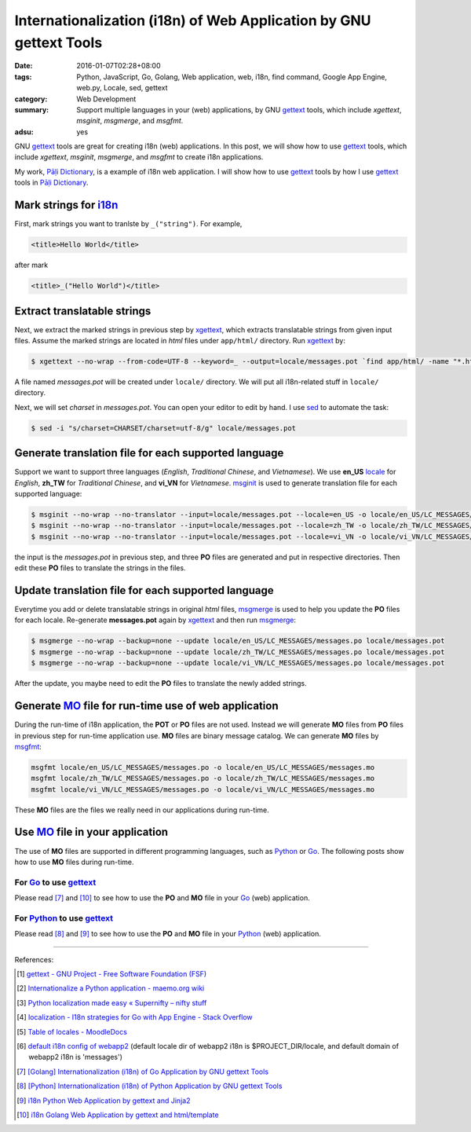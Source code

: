 Internationalization (i18n) of Web Application by GNU gettext Tools
###################################################################

:date: 2016-01-07T02:28+08:00
:tags: Python, JavaScript, Go, Golang, Web application, web, i18n,
       find command, Google App Engine, web.py, Locale, sed, gettext
:category: Web Development
:summary: Support multiple languages in your (web) applications, by GNU gettext_
          tools, which include *xgettext*, *msginit*, *msgmerge*, and *msgfmt*.
:adsu: yes


GNU gettext_ tools are great for creating i18n (web) applications. In this post,
we will show how to use gettext_ tools, which include *xgettext*, *msginit*,
*msgmerge*, and *msgfmt* to create i18n applications.

My work, `Pāḷi Dictionary`_, is a example of i18n web application. I will show
how to use gettext_ tools by how I use gettext_ tools in `Pāḷi Dictionary`_.


Mark strings for i18n_
++++++++++++++++++++++

First, mark strings you want to tranlste by ``_("string")``. For example,

.. code-block:: html

  <title>Hello World</title>

after mark

.. code-block:: html

  <title>_("Hello World")</title>


Extract translatable strings
++++++++++++++++++++++++++++

Next, we extract the marked strings in previous step by xgettext_, which
extracts translatable strings from given input files. Assume the marked strings
are located in *html* files under ``app/html/`` directory. Run xgettext_ by:

.. code-block:: bash

  $ xgettext --no-wrap --from-code=UTF-8 --keyword=_ --output=locale/messages.pot `find app/html/ -name "*.html"`

A file named *messages.pot* will be created under ``locale/`` directory. We will
put all i18n-related stuff in ``locale/`` directory.

Next, we will set *charset* in *messages.pot*. You can open your editor to edit
by hand. I use sed_ to automate the task:

.. code-block:: bash

  $ sed -i "s/charset=CHARSET/charset=utf-8/g" locale/messages.pot


Generate translation file for each supported language
+++++++++++++++++++++++++++++++++++++++++++++++++++++

Support we want to support three languages (*English*, *Traditional Chinese*,
and *Vietnamese*). We use **en_US** locale_ for *English*, **zh_TW** for
*Traditional Chinese*, and **vi_VN** for *Vietnamese*. msginit_ is used to
generate translation file for each supported language:

.. code-block:: bash

  $ msginit --no-wrap --no-translator --input=locale/messages.pot --locale=en_US -o locale/en_US/LC_MESSAGES/messages.po
  $ msginit --no-wrap --no-translator --input=locale/messages.pot --locale=zh_TW -o locale/zh_TW/LC_MESSAGES/messages.po
  $ msginit --no-wrap --no-translator --input=locale/messages.pot --locale=vi_VN -o locale/vi_VN/LC_MESSAGES/messages.po

the input is the *messages.pot* in previous step, and three **PO** files are
generated and put in respective directories. Then edit these **PO** files to
translate the strings in the files.


Update translation file for each supported language
+++++++++++++++++++++++++++++++++++++++++++++++++++

Everytime you add or delete translatable strings in original *html* files,
msgmerge_ is used to help you update the **PO** files for each locale.
Re-generate **messages.pot** again by xgettext_ and then run msgmerge_:

.. code-block:: bash

  $ msgmerge --no-wrap --backup=none --update locale/en_US/LC_MESSAGES/messages.po locale/messages.pot
  $ msgmerge --no-wrap --backup=none --update locale/zh_TW/LC_MESSAGES/messages.po locale/messages.pot
  $ msgmerge --no-wrap --backup=none --update locale/vi_VN/LC_MESSAGES/messages.po locale/messages.pot

After the update, you maybe need to edit the **PO** files to translate the newly
added strings.


Generate MO_ file for run-time use of web application
+++++++++++++++++++++++++++++++++++++++++++++++++++++

During the run-time of i18n application, the **POT** or **PO** files are not
used. Instead we will generate **MO** files from **PO** files in previous step
for run-time application use. **MO** files are binary message catalog. We can
generate **MO** files by msgfmt_:

.. code-block:: bash

  msgfmt locale/en_US/LC_MESSAGES/messages.po -o locale/en_US/LC_MESSAGES/messages.mo
  msgfmt locale/zh_TW/LC_MESSAGES/messages.po -o locale/zh_TW/LC_MESSAGES/messages.mo
  msgfmt locale/vi_VN/LC_MESSAGES/messages.po -o locale/vi_VN/LC_MESSAGES/messages.mo

These **MO** files are the files we really need in our applications during
run-time.


Use MO_ file in your application
++++++++++++++++++++++++++++++++

The use of **MO** files are supported in different programming languages, such
as Python_ or Go_. The following posts show how to use **MO** files during
run-time.

For Go_ to use gettext_
```````````````````````

Please read [7]_ and [10]_ to see how to use the **PO** and **MO** file in your
Go_ (web) application.

For Python_ to use gettext_
```````````````````````````

Please read [8]_ and [9]_ to see how to use the **PO** and **MO** file in your
Python_ (web) application.


----

References:

.. [1] `gettext - GNU Project - Free Software Foundation (FSF) <https://www.gnu.org/software/gettext/>`_

.. [2] `Internationalize a Python application - maemo.org wiki <http://wiki.maemo.org/Internationalize_a_Python_application>`_

.. [3] `Python localization made easy «  Supernifty – nifty stuff <http://www.supernifty.org/blog/2011/09/16/python-localization-made-easy/>`_

.. [4] `localization - I18n strategies for Go with App Engine - Stack Overflow <http://stackoverflow.com/questions/14124630/i18n-strategies-for-go-with-app-engine>`_

.. [5] `Table of locales - MoodleDocs <https://docs.moodle.org/dev/Table_of_locales>`_

.. [6] `default i18n config of webapp2 <http://webapp-improved.appspot.com/api/webapp2_extras/i18n.html#webapp2_extras.i18n.default_config>`_
       (default locale dir of webapp2 i18n is $PROJECT_DIR/locale,
       and default domain of webapp2 i18n is 'messages')

.. [7] `[Golang] Internationalization (i18n) of Go Application by GNU gettext Tools <{filename}../08/golang-i18n-go-application-by-gnu-gettext%en.rst>`_

.. [8] `[Python] Internationalization (i18n) of Python Application by GNU gettext Tools <{filename}../14/python-i18n-py-application-by-gnu-gettext%en.rst>`_

.. [9] `i18n Python Web Application by gettext and Jinja2 <{filename}../17/i18n-python-web-application-by-gettext-jinja2%en.rst>`_

.. [10] `i18n Golang Web Application by gettext and html/template <{filename}../19/i18n-go-web-application-by-gettext-html-template%en.rst>`_


.. _Pāḷi Dictionary: https://palidictionary.appspot.com/
.. _gettext: https://www.gnu.org/software/gettext/
.. _i18n: https://en.wikipedia.org/wiki/Internationalization_and_localization
.. _xgettext: https://www.gnu.org/software/gettext/manual/html_node/xgettext-Invocation.html
.. _sed: http://www.grymoire.com/Unix/Sed.html
.. _locale: https://en.wikipedia.org/wiki/Locale
.. _msginit: https://www.gnu.org/software/gettext/manual/html_node/msginit-Invocation.html
.. _msgmerge: https://www.gnu.org/software/gettext/manual/html_node/msgmerge-Invocation.html
.. _msgfmt: https://www.gnu.org/software/gettext/manual/html_node/msgfmt-Invocation.html
.. _Python: https://www.python.org/
.. _Go: https://golang.org/
.. _MO: https://www.gnu.org/software/gettext/manual/html_node/MO-Files.html
